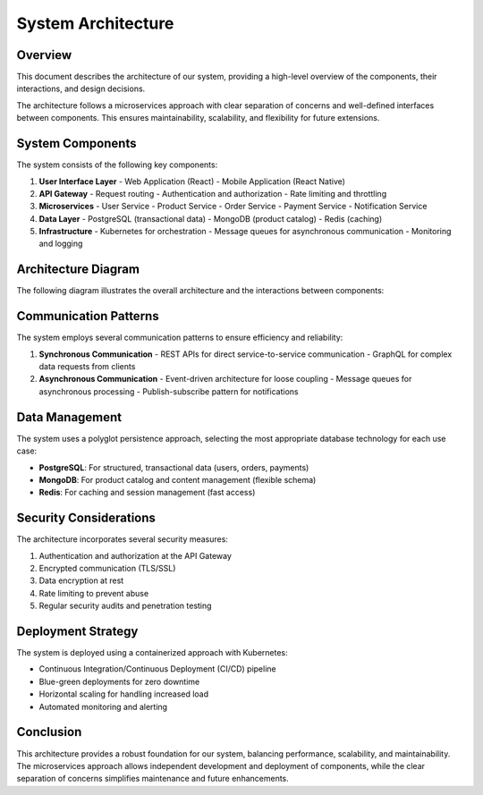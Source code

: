 System Architecture
===================

Overview
--------

This document describes the architecture of our system, providing a high-level overview of the components, their interactions, and design decisions.

The architecture follows a microservices approach with clear separation of concerns and well-defined interfaces between components. This ensures maintainability, scalability, and flexibility for future extensions.

System Components
----------------

The system consists of the following key components:

1. **User Interface Layer**
   - Web Application (React)
   - Mobile Application (React Native)

2. **API Gateway**
   - Request routing
   - Authentication and authorization
   - Rate limiting and throttling

3. **Microservices**
   - User Service
   - Product Service
   - Order Service
   - Payment Service
   - Notification Service

4. **Data Layer**
   - PostgreSQL (transactional data)
   - MongoDB (product catalog)
   - Redis (caching)

5. **Infrastructure**
   - Kubernetes for orchestration
   - Message queues for asynchronous communication
   - Monitoring and logging

Architecture Diagram
-------------------

The following diagram illustrates the overall architecture and the interactions between components:

.. uml::

    @startuml
    
    skinparam componentStyle rectangle
    skinparam backgroundColor white
    skinparam monochrome false
    skinparam shadowing false
    
    actor "Users" as users
    
    rectangle "Frontend" {
        component "Web Application" as web
        component "Mobile Application" as mobile
    }
    
    rectangle "API Layer" {
        component "API Gateway" as gateway
        component "Authentication Service" as auth
    }
    
    rectangle "Microservices" {
        component "User Service" as userService
        component "Product Service" as productService
        component "Order Service" as orderService
        component "Payment Service" as paymentService
        component "Notification Service" as notificationService
    }
    
    rectangle "Data Layer" {
        database "PostgreSQL" as postgres
        database "MongoDB" as mongodb
        database "Redis Cache" as redis
    }
    
    rectangle "Message Bus" {
        queue "Event Queue" as queue
    }
    
    users --> web
    users --> mobile
    
    web --> gateway
    mobile --> gateway
    
    gateway --> auth
    gateway --> userService
    gateway --> productService
    gateway --> orderService
    gateway --> paymentService
    
    userService --> postgres
    userService --> redis
    
    productService --> mongodb
    productService --> redis
    
    orderService --> postgres
    orderService --> queue
    
    paymentService --> postgres
    paymentService --> queue
    
    queue --> notificationService
    
    notificationService --> postgres
    
    @enduml

Communication Patterns
---------------------

The system employs several communication patterns to ensure efficiency and reliability:

1. **Synchronous Communication**
   - REST APIs for direct service-to-service communication
   - GraphQL for complex data requests from clients

2. **Asynchronous Communication**
   - Event-driven architecture for loose coupling
   - Message queues for asynchronous processing
   - Publish-subscribe pattern for notifications

Data Management
--------------

The system uses a polyglot persistence approach, selecting the most appropriate database technology for each use case:

* **PostgreSQL**: For structured, transactional data (users, orders, payments)
* **MongoDB**: For product catalog and content management (flexible schema)
* **Redis**: For caching and session management (fast access)

Security Considerations
----------------------

The architecture incorporates several security measures:

1. Authentication and authorization at the API Gateway
2. Encrypted communication (TLS/SSL)
3. Data encryption at rest
4. Rate limiting to prevent abuse
5. Regular security audits and penetration testing

Deployment Strategy
------------------

The system is deployed using a containerized approach with Kubernetes:

* Continuous Integration/Continuous Deployment (CI/CD) pipeline
* Blue-green deployments for zero downtime
* Horizontal scaling for handling increased load
* Automated monitoring and alerting

Conclusion
---------

This architecture provides a robust foundation for our system, balancing performance, scalability, and maintainability. The microservices approach allows independent development and deployment of components, while the clear separation of concerns simplifies maintenance and future enhancements.